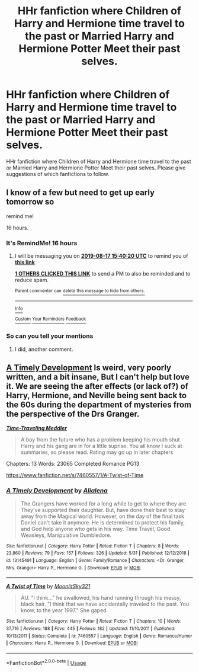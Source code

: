 #+TITLE: HHr fanfiction where Children of Harry and Hermione time travel to the past or Married Harry and Hermione Potter Meet their past selves.

* HHr fanfiction where Children of Harry and Hermione time travel to the past or Married Harry and Hermione Potter Meet their past selves.
:PROPERTIES:
:Author: pratyushpati11
:Score: 6
:DateUnix: 1565856285.0
:DateShort: 2019-Aug-15
:FlairText: Request
:END:
HHr fanfiction where Children of Harry and Hermione time travel to the past or Married Harry and Hermione Potter Meet their past selves. Please give suggestions of which fanfictions to follow.


** I know of a few but need to get up early tomorrow so

remind me!

16 hours.
:PROPERTIES:
:Author: bonsly24
:Score: 2
:DateUnix: 1565937534.0
:DateShort: 2019-Aug-16
:END:

*** It's RemindMe! 16 hours
:PROPERTIES:
:Author: g4rretc
:Score: 2
:DateUnix: 1565998820.0
:DateShort: 2019-Aug-17
:END:

**** I will be messaging you on [[http://www.wolframalpha.com/input/?i=2019-08-17%2015:40:20%20UTC%20To%20Local%20Time][*2019-08-17 15:40:20 UTC*]] to remind you of [[https://np.reddit.com/r/HPfanfiction/comments/cqmwys/hhr_fanfiction_where_children_of_harry_and/ex45eko/][*this link*]]

[[https://np.reddit.com/message/compose/?to=RemindMeBot&subject=Reminder&message=%5Bhttps%3A%2F%2Fwww.reddit.com%2Fr%2FHPfanfiction%2Fcomments%2Fcqmwys%2Fhhr_fanfiction_where_children_of_harry_and%2Fex45eko%2F%5D%0A%0ARemindMe%21%202019-08-17%2015%3A40%3A20][*1 OTHERS CLICKED THIS LINK*]] to send a PM to also be reminded and to reduce spam.

^{Parent commenter can} [[https://np.reddit.com/message/compose/?to=RemindMeBot&subject=Delete%20Comment&message=Delete%21%20cqmwys][^{delete this message to hide from others.}]]

--------------

[[https://np.reddit.com/r/RemindMeBot/comments/c5l9ie/remindmebot_info_v20/][^{Info}]]

[[https://np.reddit.com/message/compose/?to=RemindMeBot&subject=Reminder&message=%5BLink%20or%20message%20inside%20square%20brackets%5D%0A%0ARemindMe%21%20Time%20period%20here][^{Custom}]]
[[https://np.reddit.com/message/compose/?to=RemindMeBot&subject=List%20Of%20Reminders&message=MyReminders%21][^{Your Reminders}]]
[[https://np.reddit.com/message/compose/?to=Watchful1&subject=Feedback][^{Feedback}]]
:PROPERTIES:
:Author: RemindMeBot
:Score: 1
:DateUnix: 1565998860.0
:DateShort: 2019-Aug-17
:END:


*** So can you tell your mentions
:PROPERTIES:
:Author: pratyushpati11
:Score: 1
:DateUnix: 1566008374.0
:DateShort: 2019-Aug-17
:END:

**** I did, another comment.
:PROPERTIES:
:Author: bonsly24
:Score: 1
:DateUnix: 1566056292.0
:DateShort: 2019-Aug-17
:END:


** [[https://www.fanfiction.net/s/13145491/1/][A Timely Development]] Is weird, very poorly written, and a bit insane, But I can't help but love it. We are seeing the after effects (or lack of?) of Harry, Hermione, and Neville being sent back to the 60s during the department of mysteries from the perspective of the Drs Granger.

[[https://www.portkey-archive.org/story/6491][*/Time-Traveling Meddler/*]]

#+begin_quote
  A boy from the future who has a problem keeping his mouth shut. Harry and his gang are in for a little suprise. You all know I suck at summaries, so please read. Rating may go up in later chapters
#+end_quote

Chapters: 13 Words: 23065 Completed Romance PG13

[[https://www.fanfiction.net/s/7460557/1/A-Twist-of-Time]]
:PROPERTIES:
:Author: bonsly24
:Score: 1
:DateUnix: 1565999541.0
:DateShort: 2019-Aug-17
:END:

*** [[https://www.fanfiction.net/s/13145491/1/][*/A Timely Development/*]] by [[https://www.fanfiction.net/u/11217313/Alialena][/Alialena/]]

#+begin_quote
  The Grangers have worked for a long while to get to where they are. They've supported their daughter. But, have done their best to stay away from the Magical world. However, on the day of the final task Daniel can't take it anymore. He is determined to protect his family, and God help anyone who gets in his way. Time Travel, Good Weasleys, Manipulative Dumbledore.
#+end_quote

^{/Site/:} ^{fanfiction.net} ^{*|*} ^{/Category/:} ^{Harry} ^{Potter} ^{*|*} ^{/Rated/:} ^{Fiction} ^{T} ^{*|*} ^{/Chapters/:} ^{8} ^{*|*} ^{/Words/:} ^{23,860} ^{*|*} ^{/Reviews/:} ^{79} ^{*|*} ^{/Favs/:} ^{157} ^{*|*} ^{/Follows/:} ^{326} ^{*|*} ^{/Updated/:} ^{5/31} ^{*|*} ^{/Published/:} ^{12/12/2018} ^{*|*} ^{/id/:} ^{13145491} ^{*|*} ^{/Language/:} ^{English} ^{*|*} ^{/Genre/:} ^{Family/Romance} ^{*|*} ^{/Characters/:} ^{<Dr.} ^{Granger,} ^{Mrs.} ^{Granger>} ^{Harry} ^{P.,} ^{Hermione} ^{G.} ^{*|*} ^{/Download/:} ^{[[http://www.ff2ebook.com/old/ffn-bot/index.php?id=13145491&source=ff&filetype=epub][EPUB]]} ^{or} ^{[[http://www.ff2ebook.com/old/ffn-bot/index.php?id=13145491&source=ff&filetype=mobi][MOBI]]}

--------------

[[https://www.fanfiction.net/s/7460557/1/][*/A Twist of Time/*]] by [[https://www.fanfiction.net/u/3072035/MoonlitSky321][/MoonlitSky321/]]

#+begin_quote
  AU. "I think..." he swallowed, his hand running through his messy, black hair. "I think that we have accidentally traveled to the past. You know, to the year 1997." She gaped.
#+end_quote

^{/Site/:} ^{fanfiction.net} ^{*|*} ^{/Category/:} ^{Harry} ^{Potter} ^{*|*} ^{/Rated/:} ^{Fiction} ^{T} ^{*|*} ^{/Chapters/:} ^{10} ^{*|*} ^{/Words/:} ^{37,716} ^{*|*} ^{/Reviews/:} ^{188} ^{*|*} ^{/Favs/:} ^{445} ^{*|*} ^{/Follows/:} ^{182} ^{*|*} ^{/Updated/:} ^{11/10/2011} ^{*|*} ^{/Published/:} ^{10/13/2011} ^{*|*} ^{/Status/:} ^{Complete} ^{*|*} ^{/id/:} ^{7460557} ^{*|*} ^{/Language/:} ^{English} ^{*|*} ^{/Genre/:} ^{Romance/Humor} ^{*|*} ^{/Characters/:} ^{Harry} ^{P.,} ^{Hermione} ^{G.} ^{*|*} ^{/Download/:} ^{[[http://www.ff2ebook.com/old/ffn-bot/index.php?id=7460557&source=ff&filetype=epub][EPUB]]} ^{or} ^{[[http://www.ff2ebook.com/old/ffn-bot/index.php?id=7460557&source=ff&filetype=mobi][MOBI]]}

--------------

*FanfictionBot*^{2.0.0-beta} | [[https://github.com/tusing/reddit-ffn-bot/wiki/Usage][Usage]]
:PROPERTIES:
:Author: FanfictionBot
:Score: 1
:DateUnix: 1565999560.0
:DateShort: 2019-Aug-17
:END:
